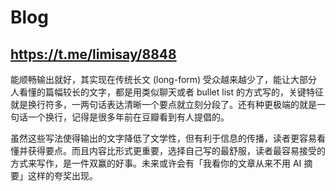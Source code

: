 * Blog
:PROPERTIES:
:CUSTOM_ID: blog
:END:
** https://t.me/limisay/8848
:PROPERTIES:
:CUSTOM_ID: httpst.melimisay8848
:END:
能顺畅输出就好，其实现在传统长文 (long-form) 受众越来越少了，能让大部分人看懂的篇幅较长的文字，都是用类似聊天或者 bullet list 的方式写的，关键特征就是换行符多，一两句话表达清晰一个要点就立刻分段了。还有种更极端的就是一句话一个换行，记得是很多年前在豆瓣看到有人提倡的。

虽然这些写法使得输出的文字降低了文学性，但有利于信息的传播，读者更容易看懂并获得要点。而且内容比形式更重要，选择自己写的最舒服，读者最容易接受的方式来写作，是一件双赢的好事。未来或许会有「我看你的文章从来不用 AI 摘要」这样的夸奖出现。
